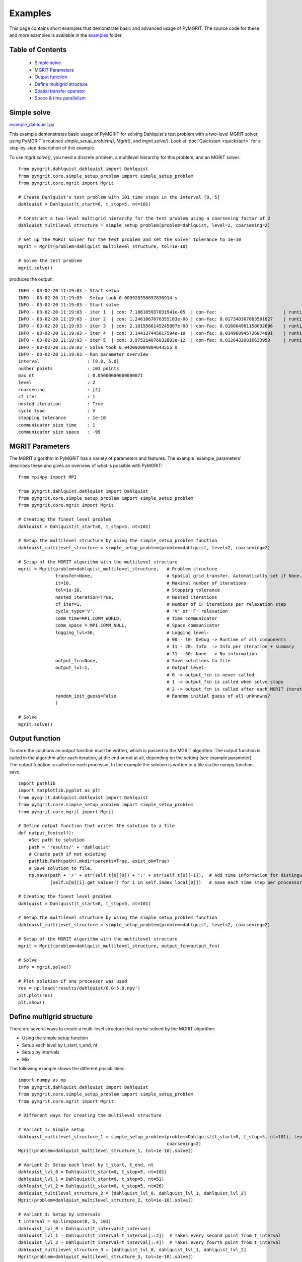 **********
Examples
**********

This page contains short examples that demonstrate basic and advanced usage of PyMGRIT.
The source code for these and more examples is available in the examples_ folder.

.. _examples: https://github.com/pymgrit/pymgrit/tree/master/examples

-----------------
Table of Contents
-----------------

    - `Simple solve`_
    - `MGRIT Parameters`_
    - `Output function`_
    - `Define multigrid structure`_
    - `Spatial transfer operator`_
    - `Space & time parallelism`_


------------
Simple solve
------------

example_dahlquist.py_

.. _example_dahlquist.py: https://github.com/pymgrit/pymgrit/tree/master/examples/example_dahlquist.py

This example demonstrates basic usage of PyMGRIT for solving Dahlquist's test problem with a two-level MGRIT solver,
using PyMGRIT's routines `simple_setup_problem()`, `Mgrit()`, and `mgrit.solve()`. Look at :doc:`Quickstart <quickstart>` for a step-by-step description of this example.

To use `mgrit.solve()`, you need a discrete problem, a multilevel hierarchy for this problem, and an MGRIT solver.

::

    from pymgrit.dahlquist.dahlquist import Dahlquist
    from pymgrit.core.simple_setup_problem import simple_setup_problem
    from pymgrit.core.mgrit import Mgrit

    # Create Dahlquist's test problem with 101 time steps in the interval [0, 5]
    dahlquist = Dahlquist(t_start=0, t_stop=5, nt=101)

    # Construct a two-level multigrid hierarchy for the test problem using a coarsening factor of 2
    dahlquist_multilevel_structure = simple_setup_problem(problem=dahlquist, level=2, coarsening=2)

    # Set up the MGRIT solver for the test problem and set the solver tolerance to 1e-10
    mgrit = Mgrit(problem=dahlquist_multilevel_structure, tol=1e-10)

    # Solve the test problem
    mgrit.solve()

produces the output::

    INFO - 03-02-20 11:19:03 - Start setup
    INFO - 03-02-20 11:19:03 - Setup took 0.009920358657836914 s
    INFO - 03-02-20 11:19:03 - Start solve
    INFO - 03-02-20 11:19:03 - iter 1  | con: 7.186185937031941e-05  | con-fac: -                       | runtime: 0.01379704475402832 s
    INFO - 03-02-20 11:19:03 - iter 2  | con: 1.2461067076355103e-06 | con-fac: 0.017340307063501627    | runtime: 0.007235527038574219 s
    INFO - 03-02-20 11:19:03 - iter 3  | con: 2.1015566145245807e-08 | con-fac: 0.016864981158092696    | runtime: 0.005523681640625 s
    INFO - 03-02-20 11:19:03 - iter 4  | con: 3.144127445017594e-10  | con-fac: 0.014960945726074891    | runtime: 0.004599332809448242 s
    INFO - 03-02-20 11:19:03 - iter 5  | con: 3.975214076032893e-12  | con-fac: 0.01264329816633959     | runtime: 0.0043201446533203125 s
    INFO - 03-02-20 11:19:03 - Solve took 0.042092084884643555 s
    INFO - 03-02-20 11:19:03 - Run parameter overview
    interval                  : [0.0, 5.0]
    number points             : 101 points
    max dt                    : 0.05000000000000071
    level                     : 2
    coarsening                : [2]
    cf_iter                   : 1
    nested iteration          : True
    cycle type                : V
    stopping tolerance        : 1e-10
    communicator size time    : 1
    communicator size space   : -99

----------------
MGRIT Parameters
----------------

The MGRIT algorithm in PyMGRIT has a variety of parameters and features. The example 'example_parameters' describes these and gives an overview of what is possible with PyMGRIT:

::

    from mpi4py import MPI

    from pymgrit.dahlquist.dahlquist import Dahlquist
    from pymgrit.core.simple_setup_problem import simple_setup_problem
    from pymgrit.core.mgrit import Mgrit

    # Creating the finest level problem
    dahlquist = Dahlquist(t_start=0, t_stop=5, nt=101)

    # Setup the multilevel structure by using the simple_setup_problem function
    dahlquist_multilevel_structure = simple_setup_problem(problem=dahlquist, level=2, coarsening=2)

    # Setup of the MGRIT algorithm with the multilevel structure
    mgrit = Mgrit(problem=dahlquist_multilevel_structure,   # Problem structure
                  transfer=None,                            # Spatial grid transfer. Automatically set if None.
                  it=10,                                    # Maximal number of iterations
                  tol=1e-10,                                # Stopping tolerance
                  nested_iteration=True,                    # Nested iterations
                  cf_iter=1,                                # Number of CF iterations per relaxation step
                  cycle_type='V',                           # 'V' or 'F' relaxation
                  comm_time=MPI.COMM_WORLD,                 # Time communicator
                  comm_space = MPI.COMM_NULL,               # Space communicator
                  logging_lvl=50,                           # Logging level:
                                                            # 00 - 10: Debug -> Runtime of all components
                                                            # 11 - 20: Info  -> Info per iteration + summary
                                                            # 31 - 50: None  -> No information
                  output_fcn=None,                          # Save solutions to file
                  output_lvl=1,                             # Output level:
                                                            # 0 -> output_fcn is never called
                                                            # 1 -> output_fcn is called when solve stops
                                                            # 2 -> output_fcn is called after each MGRIT iteration
                  random_init_guess=False                   # Random initial guess of all unknowns?
                  )

    # Solve
    mgrit.solve()

---------------
Output function
---------------

To store the solutions an output function must be written, which is passed to the MGRIT algorithm. The output function is called in the algorithm after each iteration, at the end or not at all, depending on the setting (see example parameter). The output function is called on each processor. In the example the solution is written to a file via the numpy function save.

::

    import pathlib
    import matplotlib.pyplot as plt
    from pymgrit.dahlquist.dahlquist import Dahlquist
    from pymgrit.core.simple_setup_problem import simple_setup_problem
    from pymgrit.core.mgrit import Mgrit

    # Define output function that writes the solution to a file
    def output_fcn(self):
        #Set path to solution
        path = 'results/' + 'dahlquist'
        # Create path if not existing
        pathlib.Path(path).mkdir(parents=True, exist_ok=True)
        # Save solution to file.
        np.save(path + '/' + str(self.t[0][0]) + ':' + str(self.t[0][-1]),  # Add time information for distinguish procs
                [self.u[0][i].get_values() for i in self.index_local[0]])   # Save each time step per processors

    # Creating the finest level problem
    dahlquist = Dahlquist(t_start=0, t_stop=5, nt=101)

    # Setup the multilevel structure by using the simple_setup_problem function
    dahlquist_multilevel_structure = simple_setup_problem(problem=dahlquist, level=2, coarsening=2)

    # Setup of the MGRIT algorithm with the multilevel structure
    mgrit = Mgrit(problem=dahlquist_multilevel_structure, output_fcn=output_fcn)

    # Solve
    info = mgrit.solve()

    # Plot solution if one processor was used
    res = np.load('results/dahlquist/0.0:5.0.npy')
    plt.plot(res)
    plt.show()

--------------------------
Define multigrid structure
--------------------------

There are several ways to create a multi-level structure that can be solved by the MGRIT algorithm:

- Using the simple setup function
- Setup each level by t_start, t_end, nt
- Setup by intervals
- Mix

The following example shows the different possibilities:

::

    import numpy as np
    from pymgrit.dahlquist.dahlquist import Dahlquist
    from pymgrit.core.simple_setup_problem import simple_setup_problem
    from pymgrit.core.mgrit import Mgrit

    # Different ways for creating the multilevel structure

    # Variant 1: Simple setup
    dahlquist_multilevel_structure_1 = simple_setup_problem(problem=Dahlquist(t_start=0, t_stop=5, nt=101), level=3,
                                                            coarsening=2)
    Mgrit(problem=dahlquist_multilevel_structure_1, tol=1e-10).solve()

    # Variant 2: Setup each level by t_start, t_end, nt
    dahlquist_lvl_0 = Dahlquist(t_start=0, t_stop=5, nt=101)
    dahlquist_lvl_1 = Dahlquist(t_start=0, t_stop=5, nt=51)
    dahlquist_lvl_2 = Dahlquist(t_start=0, t_stop=5, nt=26)
    dahlquist_multilevel_structure_2 = [dahlquist_lvl_0, dahlquist_lvl_1, dahlquist_lvl_2]
    Mgrit(problem=dahlquist_multilevel_structure_2, tol=1e-10).solve()

    # Variant 3: Setup by intervals
    t_interval = np.linspace(0, 5, 101)
    dahlquist_lvl_0 = Dahlquist(t_interval=t_interval)
    dahlquist_lvl_1 = Dahlquist(t_interval=t_interval[::2])  # Takes every second point from t_interval
    dahlquist_lvl_2 = Dahlquist(t_interval=t_interval[::4])  # Takes every fourth point from t_interval
    dahlquist_multilevel_structure_3 = [dahlquist_lvl_0, dahlquist_lvl_1, dahlquist_lvl_2]
    Mgrit(problem=dahlquist_multilevel_structure_3, tol=1e-10).solve()

    # Variant 4: Mix
    dahlquist_lvl_0 = Dahlquist(t_start=0, t_stop=5, nt=101)
    dahlquist_lvl_1 = Dahlquist(t_interval=dahlquist_lvl_0.t[::2])  # Using t from the upper level.
    dahlquist_lvl_2 = Dahlquist(t_start=0, t_stop=5, nt=26)
    dahlquist_multilevel_structure_4 = [dahlquist_lvl_0, dahlquist_lvl_1, dahlquist_lvl_2]
    Mgrit(problem=dahlquist_multilevel_structure_4, tol=1e-10).solve()

-------------------------
Spatial transfer operator
-------------------------

TODO

------------------------
Space & time parallelism
------------------------

TODO
